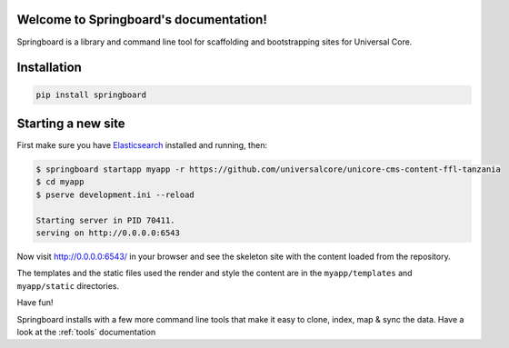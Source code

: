 .. Springboard documentation master file, created by
   sphinx-quickstart on Thu Jan 29 15:33:20 2015.
   You can adapt this file completely to your liking, but it should at least
   contain the root `toctree` directive.

Welcome to Springboard's documentation!
=======================================

Springboard is a library and command line tool for scaffolding and
bootstrapping sites for Universal Core.

.. image:: https://travis-ci.org/smn/springboard.svg?branch=develop
    :target: https://travis-ci.org/smn/springboard
    :alt: Continuous Integration

.. image:: https://coveralls.io/repos/smn/springboard/badge.png?branch=develop
    :target: https://coveralls.io/r/smn/springboard?branch=develop
    :alt: Code Coverage

.. image:: https://readthedocs.org/projects/springboard/badge/?version=latest
    :target: https://springboard.readthedocs.org
    :alt: Springboard Documentation

.. image:: springboard.gif

Installation
============

.. code-block:: bash

    pip install springboard

Starting a new site
===================

First make sure you have Elasticsearch_ installed and running, then:

.. code-block:: bash

    $ springboard startapp myapp -r https://github.com/universalcore/unicore-cms-content-ffl-tanzania
    $ cd myapp
    $ pserve development.ini --reload

    Starting server in PID 70411.
    serving on http://0.0.0.0:6543

Now visit http://0.0.0.0:6543/ in your browser and see the skeleton site
with the content loaded from the repository.

The templates and the static files used the render and style the content
are in the ``myapp/templates`` and ``myapp/static`` directories.

Have fun!

Springboard installs with a few more command line tools that make it
easy to clone, index, map & sync the data. Have a look at the :ref:`tools`
documentation


.. _Elasticsearch: http://www.elasticsearch.org
.. _Redis: http://www.redis.io
